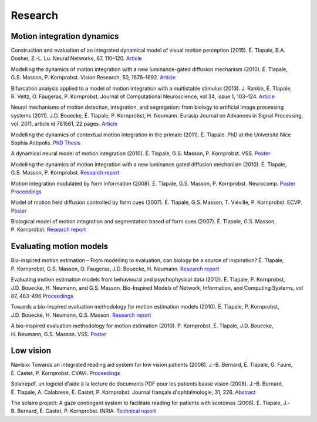 Research
========

Motion integration dynamics
---------------------------

Construction and evaluation of an integrated dynamical model of visual motion perception (2015).
É. Tlapale, B.A. Dosher, Z.-L. Lu.
Neural Networks, 67, 110–120.
`Article <http://www.sciencedirect.com/science/article/pii/S0893608015000672>`__

Modelling the dynamics of motion integration with a new
luminance-gated diffusion mechanism (2010).
É. Tlapale, G.S. Masson, P. Kornprobst.
Vision Research, 50, 1676–1692.
`Article <http://dx.doi.org/10.1016/j.visres.2010.05.022>`__

Bifurcation analysis applied to a model of motion integration with a
multistable stimulus (2013).
J. Rankin, É. Tlapale, R. Veltz, O. Faugeras, P. Kornprobst.
Journal of Computational Neuroscience, vol 34, issue 1, 103–124.
`Article <http://link.springer.com/article/10.1007/s10827-012-0409-5>`__

Neural mechanisms of motion detection, integration, and segregation:
from biology to artificial image processing systems (2011).
J.D. Bouecke, É. Tlapale, P. Kornprobst, H. Neumann.
Eurasip Journal on Advances in Signal Processing, vol. 2011,
article id 781561, 22 pages.
`Article <http://asp.eurasipjournals.com/content/2011/1/781561>`__

Modelling the dynamics of contextual motion integration in the primate
(2011).
É. Tlapale. PhD at the Université Nice Sophia Antipolis.
`PhD Thesis </data/publications/thesis.pdf>`__

A dynamical neural model of motion integration (2010).
É. Tlapale, G.S. Masson, P. Kornprobst. VSS.
`Poster </data/posters/2010-vss-model.pdf>`__

Modelling the dynamics of motion integration with a new luminance
gated diffusion mechanism (2010).
É. Tlapale, G.S. Masson, P. Kornprobst.
`Research report <http://hal.inria.fr/inria-00360277>`__

Motion integration modulated by form information (2008).
É. Tlapale, G.S. Masson, P. Kornprobst. Neurocomp.
`Poster </data/posters/2008-neurocomp-poster.pdf>`__
`Proceedings </data/publications/2008-neurocomp-tlapale.pdf>`__

Model of motion field diffusion controlled by form cues (2007).
É. Tlapale, G.S. Masson, T. Viéville, P. Kornprobst. ECVP.
`Poster </data/posters/2007-ecvp-tlapale.pdf>`__

Biological model of motion integration and segmentation based of form cues
(2007).
É. Tlapale, G.S. Masson, P. Kornprobst.
`Research report <http://hal.inria.fr/inria-00172412>`__


Evaluating motion models
------------------------

Bio-inspired motion estimation – From modelling to evaluation, can
biology be a source of inspiration?
É. Tlapale, P. Kornprobst, G.S. Masson, O. Faugeras, J.D. Bouecke,
H. Neumann.
`Research report <http://hal.archives-ouvertes.fr/inria-00532894/>`__
	
Evaluating motion estimation models from behavioural and
psychophysical data (2012).
É. Tlapale, P. Kornprobst, J.D. Bouecke, H. Neumann, and G.S. Masson.
Bio-Inspired Models of Network, Information, and Computing Systems,
vol 87, 483–496
`Proceedings <http://link.springer.com/chapter/10.1007/978-3-642-32615-8_46>`__
	
Towards a bio-inspired evaluation methodology for motion estimation
models (2010).
É. Tlapale, P. Kornprobst, J.D. Bouecke, H. Neumann, G.S. Masson.
`Research report <http://hal.inria.fr/inria-00492001>`__
	
A bio-inspired evaluation methodology for motion estimation (2010).
P. Kornprobst, É. Tlapale, J.D. Bouecke, H. Neumann, G.S. Masson. VSS.
`Poster </data/posters/2010-vss-bench.pdf>`__


Low vision
----------

Navisio: Towards an integrated reading aid system for low vision
patients (2008).
J.-B. Bernard, É. Tlapale, G. Faure, É. Castet, P. Kornprobst.
CVAVI.
`Proceedings </data/publications/2008-cvavi-navisio.pdf>`__

Solairepdf, un logiciel d'aide à la lecture de documents PDF pour les
patients basse vision (2008).
J.-B. Bernard, É. Tlapale, A. Calabrese, É. Castet, P. Kornprobst.
Journal français d'ophtalmologie, 31, 226.
`Abstract <http://www.sciencedirect.com/science/article/B8H22-4SHVKMN-Y5/2/0892ab202056f254800788236410e46f>`__

The solaire project: A gaze contingent system to facilitate reading
for patients with scotomas (2006).
É. Tlapale, J.-B. Bernard, É. Castet, P. Kornprobst. INRIA.
`Technical report <http://hal.inria.fr/inria-00102542/>`__
